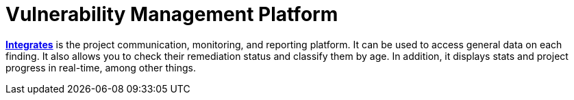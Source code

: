 :slug: use-cases/continuous-hacking/vuln-manage/
:description: In this page we describe our Continuous Hacking service, which aims to detect and report all the vulnerabilities in your application as soon as possible. Our participation in the development life cycle allow us to continuously detect security findings in a development environment.
:keywords: Fluid Attacks, Services, Continuous Hacking, Ethical Hacking, Pentesting, Security.
:nextpage: use-cases/continuous-hacking/mock-attacks/
:category: continuous-hacking
:section: Continuous Hacking
:template: use-cases/feature

= Vulnerability Management Platform

link:../../../products/integrates/[*Integrates*] is the project communication,
monitoring, and reporting platform.
It can be used to access general data on each finding.
It also allows you to check their remediation status and classify them by age.
In addition, it displays stats and project progress in real-time,
among other things.
